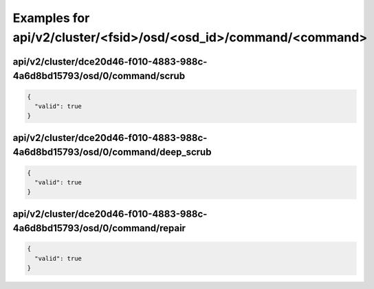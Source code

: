 Examples for api/v2/cluster/<fsid>/osd/<osd_id>/command/<command>
=================================================================

api/v2/cluster/dce20d46-f010-4883-988c-4a6d8bd15793/osd/0/command/scrub
-----------------------------------------------------------------------

.. code-block:: json

   {
     "valid": true
   }

api/v2/cluster/dce20d46-f010-4883-988c-4a6d8bd15793/osd/0/command/deep_scrub
----------------------------------------------------------------------------

.. code-block:: json

   {
     "valid": true
   }

api/v2/cluster/dce20d46-f010-4883-988c-4a6d8bd15793/osd/0/command/repair
------------------------------------------------------------------------

.. code-block:: json

   {
     "valid": true
   }

